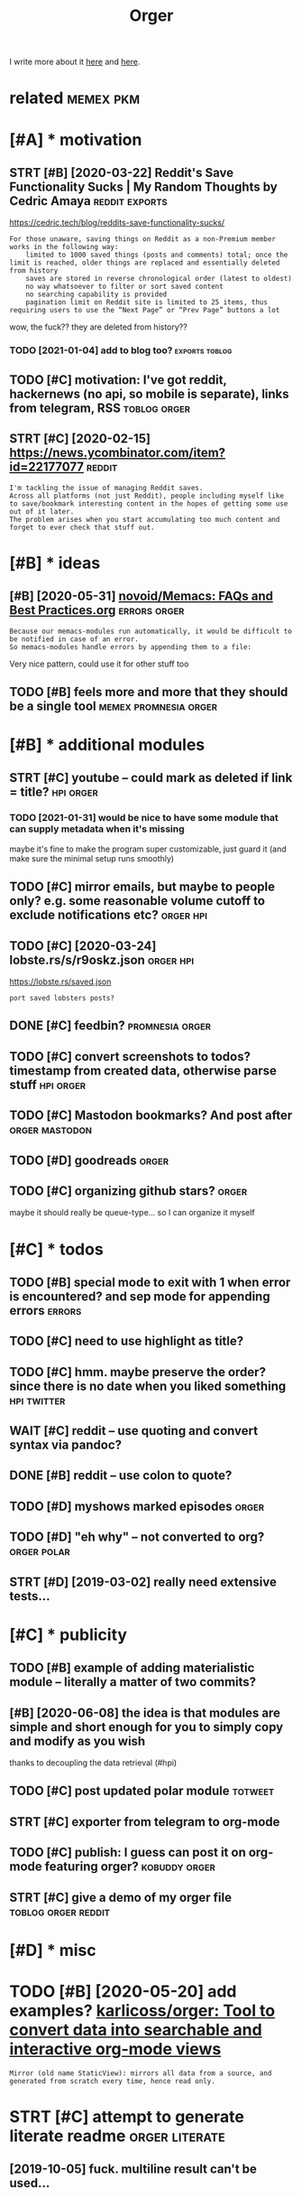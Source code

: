#+title: Orger
#+filetags: orger

I write more about it [[https://beepb00p.xyz/orger.html][here]] and [[https://beepb00p.xyz/orger-todos.html][here]].

* related                                                         :memex:pkm:
:PROPERTIES:
:ID:       rltd
:END:

* [#A] * motivation
:PROPERTIES:
:ID:       mtvtn
:END:
** STRT [#B] [2020-03-22] Reddit's Save Functionality Sucks | My Random Thoughts by Cedric Amaya :reddit:exports:
:PROPERTIES:
:ID:       rddtssvfnctnltyscksmyrndmthghtsbycdrcmy
:END:
https://cedric.tech/blog/reddits-save-functionality-sucks/
: For those unaware, saving things on Reddit as a non-Premium member works in the following way:
:     limited to 1000 saved things (posts and comments) total; once the limit is reached, older things are replaced and essentially deleted from history
:     saves are stored in reverse chronological order (latest to oldest)
:     no way whatsoever to filter or sort saved content
:     no searching capability is provided
:     pagination limit on Reddit site is limited to 25 items, thus requiring users to use the “Next Page” or “Prev Page” buttons a lot

wow, the fuck?? they are deleted from history??
*** TODO [2021-01-04] add to blog too?                       :exports:toblog:
:PROPERTIES:
:ID:       ddtblgt
:END:
** TODO [#C] motivation: I've got reddit, hackernews (no api, so mobile is separate), links from telegram, RSS :toblog:orger:
:PROPERTIES:
:CREATED:  [2020-03-21]
:ID:       mtvtnvgtrddthckrnwsnpsmblssprtlnksfrmtlgrmrss
:END:
** STRT [#C] [2020-02-15] https://news.ycombinator.com/item?id=22177077 :reddit:
:PROPERTIES:
:ID:       snwsycmbntrcmtmd
:END:
: I'm tackling the issue of managing Reddit saves.
: Across all platforms (not just Reddit), people including myself like to save/bookmark interesting content in the hopes of getting some use out of it later.
: The problem arises when you start accumulating too much content and forget to ever check that stuff out.

* [#B] * ideas
:PROPERTIES:
:ID:       ds
:END:
** [#B] [2020-05-31] [[https://github.com/novoid/Memacs/blob/master/docs/FAQs_and_Best_Practices.org][novoid/Memacs: FAQs and Best Practices.org]] :errors:orger:
:PROPERTIES:
:ID:       sgthbcmnvdmmcsblbmstrdcsfrgnvdmmcsfqsndbstprctcsrg
:END:
: Because our memacs-modules run automatically, it would be difficult to be notified in case of an error.
: So memacs-modules handle errors by appending them to a file:

Very nice pattern, could use it for other stuff too
** TODO [#B] feels more and more that they should be a single tool :memex:promnesia:orger:
:PROPERTIES:
:CREATED:  [2020-02-27]
:ID:       flsmrndmrthtthyshldbsngltl
:END:
* [#B] * additional modules
:PROPERTIES:
:ID:       ddtnlmdls
:END:
** STRT [#C] youtube -- could mark as deleted if link = title?    :hpi:orger:
:PROPERTIES:
:CREATED:  [2019-09-20]
:ID:       ytbcldmrksdltdflnkttl
:END:
*** TODO [2021-01-31] would be nice to have some module that can supply metadata when it's missing
:PROPERTIES:
:ID:       wldbncthvsmmdlthtcnspplymtdtwhntsmssng
:END:
maybe it's fine to make the program super customizable, just guard it (and make sure the minimal setup runs smoothly)
** TODO [#C] mirror emails, but maybe to people only? e.g. some reasonable volume cutoff to exclude notifications etc? :orger:hpi:
:PROPERTIES:
:CREATED:  [2020-03-18]
:ID:       mrrrmlsbtmybtpplnlygsmrsnblvlmctfftxcldntfctnstc
:END:
** TODO [#C] [2020-03-24] lobste.rs/s/r9oskz.json                 :orger:hpi:
:PROPERTIES:
:ID:       lbstrssrskzjsn
:END:
https://lobste.rs/saved.json
: port saved lobsters posts?
** DONE [#C] feedbin?                                       :promnesia:orger:
:PROPERTIES:
:CREATED:  [2019-05-05]
:ID:       fdbn
:END:
** TODO [#C] convert screenshots to todos? timestamp from created data, otherwise parse stuff :hpi:orger:
:PROPERTIES:
:CREATED:  [2020-10-12]
:ID:       cnvrtscrnshtsttdstmstmpfrmcrtddtthrwsprsstff
:END:
** TODO [#C] Mastodon bookmarks? And post after              :orger:mastodon:
:PROPERTIES:
:CREATED:  [2020-05-21]
:ID:       mstdnbkmrksndpstftr
:END:
** TODO [#D] goodreads                                                :orger:
:PROPERTIES:
:CREATED:  [2019-05-19]
:ID:       gdrds
:END:
** TODO [#C] organizing github stars?                                 :orger:
:PROPERTIES:
:CREATED:  [2021-01-31]
:ID:       rgnznggthbstrs
:END:
maybe it should really be queue-type... so I can organize it myself
* [#C] * todos
:PROPERTIES:
:ID:       tds
:END:
** TODO [#B] special mode to exit with 1 when error is encountered? and sep mode for appending errors :errors:
:PROPERTIES:
:CREATED:  [2020-06-01]
:ID:       spclmdtxtwthwhnrrrsncntrdndspmdfrppndngrrrs
:END:

** TODO [#C] need to use highlight as title?
:PROPERTIES:
:CREATED:  [2019-05-11]
:ID:       ndtshghlghtsttl
:END:
** TODO [#C] hmm. maybe preserve the order? since there is no date when you liked something :hpi:twitter:
:PROPERTIES:
:CREATED:  [2020-05-25]
:ID:       hmmmybprsrvthrdrsncthrsndtwhnylkdsmthng
:END:
** WAIT [#C] reddit -- use quoting and convert syntax via pandoc?
:PROPERTIES:
:CREATED:  [2020-07-20]
:ID:       rddtsqtngndcnvrtsyntxvpndc
:END:

** DONE [#B] reddit -- use colon to quote?
:PROPERTIES:
:CREATED:  [2020-07-31]
:ID:       rddtsclntqt
:END:
** TODO [#D] myshows marked episodes                                  :orger:
:PROPERTIES:
:CREATED:  [2019-07-18]
:ID:       myshwsmrkdpsds
:END:
** TODO [#D] "eh why" -- not converted to org?                  :orger:polar:
:PROPERTIES:
:CREATED:  [2020-05-25]
:ID:       hwhyntcnvrtdtrg
:END:
** STRT [#D] [2019-03-02] really need extensive tests...
:PROPERTIES:
:ID:       rllyndxtnsvtsts
:END:
* [#C] * publicity
:PROPERTIES:
:ID:       pblcty
:END:
** TODO [#B] example of adding materialistic module -- literally a matter of two commits?
:PROPERTIES:
:CREATED:  [2020-01-27]
:ID:       xmplfddngmtrlstcmdlltrllymttrftwcmmts
:END:
** [#B] [2020-06-08] the idea is that modules are simple and short enough for you to simply copy and modify as you wish
:PROPERTIES:
:ID:       thdsthtmdlsrsmplndshrtnghfrytsmplycpyndmdfysywsh
:END:
thanks to decoupling the data retrieval (#hpi)

** TODO [#C] post updated polar module                              :totweet:
:PROPERTIES:
:CREATED:  [2020-05-15]
:ID:       pstpdtdplrmdl
:END:
** STRT [#C] exporter from telegram to org-mode
:PROPERTIES:
:CREATED:  [2018-11-07]
:ID:       xprtrfrmtlgrmtrgmd
:END:
** TODO [#C] publish: I guess can post it on org-mode featuring orger? :kobuddy:orger:
:PROPERTIES:
:CREATED:  [2019-09-10]
:ID:       pblshgsscnpsttnrgmdftrngrgr
:END:
** STRT [#C] give a demo of my orger file               :toblog:orger:reddit:
:PROPERTIES:
:CREATED:  [2019-08-21]
:ID:       gvdmfmyrgrfl
:END:
* [#D] * misc
:PROPERTIES:
:ID:       msc
:END:
* TODO [#B] [2020-05-20] add examples? [[https://github.com/karlicoss/orger#types-of-modules][karlicoss/orger: Tool to convert data into searchable and interactive org-mode views]]
:PROPERTIES:
:ID:       ddxmplssgthbcmkrlcssrgrtydtntsrchblndntrctvrgmdvws
:END:
: Mirror (old name StaticView): mirrors all data from a source, and generated from scratch every time, hence read only.
* STRT [#C] attempt to generate literate readme              :orger:literate:
:PROPERTIES:
:CREATED:  [2019-10-05]
:ID:       ttmpttgnrtltrtrdm
:END:

** [2019-10-05] fuck. multiline result can't be used...
:PROPERTIES:
:ID:       fckmltlnrsltcntbsd
:END:
* TODO [#C] [2019-10-20] Orger part II: reading Reddit via org-mode, quick todos from chat messages and spaced repetition : orgmode
:PROPERTIES:
:ID:       rgrprtrdngrddtvrgmdqcktdsrmchtmssgsndspcdrpttnrgmd
:END:
https://www.reddit.com/r/orgmode/comments/dgdej4/orger_part_ii_reading_reddit_via_orgmode_quick/
: All right. I am trying to install it. I have installed python on Windowz.
: And I run on CMD:
: C:\Downloads\orger-master\setup.py install
: But it seems there is an error. Any help? "src\orger" actually exists below "orger-master":

create issue in orger repo
* [#C] [2020-01-30] [karlicoss/orger] Include/support/contribute orgformat (#5) - karlicoss@gmail.com - Gmail
:PROPERTIES:
:ID:       krlcssrgrncldspprtcntrbtrgfrmtkrlcssgmlcmgml
:END:
* TODO [#D] usecase: new isso comments in agenda?         :toblog:blog:orger:
:PROPERTIES:
:CREATED:  [2019-09-20]
:ID:       scsnwsscmmntsngnd
:END:
** [2021-01-24] although for this maybe RSS is better? on the other hand agenda is like lite todo-first version of RSS?
:PROPERTIES:
:ID:       lthghfrthsmybrsssbttrnththndgndslklttdfrstvrsnfrss
:END:

* STRT [#B] demo: materialistic app              :toblog:orger:materialistic:
:PROPERTIES:
:CREATED:  [2020-04-28]
:ID:       dmmtrlstcpp
:END:
Hi, this yet another demo of Orger and today I want to show how I'm using it to process my Hackernews bookmarks.

So, on my Andoird phone I'm using this app, called Materialistic.
It's a nice, clean, open source. It cache articles for offline, so I quite like it.

But, one downside is that the list of saved items its not synchronised with your Hackernews account.
That is, it only keeps saved articles locally on the phone.

I guess the main reason is because Hackernews doesn't have an API. So if the developers were to implement saving functionality,
they would have to use web scraping etc, which is tedious. But anyway, that's not the point.
Because even if it sync, your save items list on hackernews is static.
You can't reorder it, you can't prioritize it, you can't add some comment or annotation.

(TODO show screenshot)

And I'm saving a lot of links, and I don't have enough time to read all of them.

So.. and let me show how Orger helps with this.
TODO jump to the file
So as you can see I've already got some stuff organized. For now let's jump to the end, where new saved items are added.
It's easy to spot items that are new, since they don't have a priority yet.
So what I would normally do is -- I would check out this file, perhaps once it couple of weeks.

First, I'm going through new items, and putting a priority on each of them from A to D, just based on the title.
TODO so for example (show examples of items the I want to read now, hence put A, and unlikely, so put D)

Once I've done that, I can sort everything. So we can select everything. and call org-sort-entries, and choose 'prioirity'
And -- whoops, you can see it's put the highest priority stuff on the top.

So I've got like, two articles marked as A, which I can read right now.
Sometimes I would also go through the items marked as B/C and once again, top up the prirority, sort, and here you go.
That way you can process the most important and relevant stuff and keep up to your content queue.

One question people often ask -- if you admit you will probably never have time to read everything, why don't you just remove stuff with the lowest priority.

Two ansers: 1 -- sometimes I might go throught them and top up the priority. TODO priorities change, etc., so I might be TODO to read this later.

The second answer -- it's useful for search. So I might not necessarily read the item directly. But I've got a global search over all of my information.

TODO demonstrate, for example.

I'm using similar TODO for reddit.
And you can set it up for pretty much anything similar.


TODO demonstrate on global search for 'Database Schema'?

TODO set (setq frame-title-format "%b") in emacs for presentation mode



TODO at the end of video demonstrate HPI?? and the command running in cron?
TODO the script running on phone? ... not sure...
but could show a snippet I guess
crontab -l | grep materialistic, etc
* TODO [#B] [2019-12-18] karlicoss/orger: Tool to convert data into searchable and interactive org-mode views
:PROPERTIES:
:ID:       krlcssrgrtltcnvrtdtntsrchblndntrctvrgmdvws
:END:
https://github.com/karlicoss/orger
: The trick to accessing data is in import my.coding.github. You can learn about setting it up and using here.

link to HPI?
* DONE [#C] github comments                                           :orger:
:PROPERTIES:
:CREATED:  [2019-09-16]
:ID:       gthbcmmnts
:END:
** STRT [2019-09-18] need to publish github_provider first?..
:PROPERTIES:
:ID:       ndtpblshgthbprvdrfrst
:END:
* DONE [#C] reddit grabber -- prevents deleted posts
:PROPERTIES:
:CREATED:  [2019-08-05]
:ID:       rddtgrbbrprvntsdltdpsts
:END:

* STRT [#B] Permanent view onto reddit bookmarks.. hard to distinguish between unfavorited or nonexistent though :reddit:exports:
:PROPERTIES:
:CREATED:  [2019-02-20]
:ID:       prmnntvwntrddtbkmrkshrdtdgshbtwnnfvrtdrnnxstntthgh
:END:
- State "STRT"      from "TODO"       [2019-03-15]
* TODO [#C] I guess id want to rearrange items based on topics and probably threads/posts :reddit:org:
:PROPERTIES:
:CREATED:  [2019-02-20]
:ID:       gssdwnttrrrngtmsbsdntpcsndprbblythrdspsts
:END:
Also would make it really easier to prioritize etc

* TODO [#C] plaintext mirror of your digital self                     :orger:
:PROPERTIES:
:CREATED:  [2020-01-16]
:ID:       plntxtmrrrfyrdgtlslf
:END:
* TODO [#B] Every bookmark manager ever made                      :pkm:orger:
:PROPERTIES:
:CREATED:  [2019-12-10]
:ID:       vrybkmrkmngrvrmd
:END:
: Every bookmark manager ever made - https://news.ycombinator.com/item?id=21744774

People wonder why are bookmarks so hard
** [2020-01-17] ediscoverability
:PROPERTIES:
:ID:       dscvrblty
:END:
: My issue with all bookmark managers, including the one I currently use (Larder.io), is re-discoverability. I will happily bookmark this and that, but it's unlikely I'll ever actually go back to the bookmark. Every once in a while I'll go through the library when I feel like looking for random gems, but the first port of call when trying to solve a problem will always be a search engine.
* STRT [#C] Post about reading Reddit. Need Reddit provider for that though... Could just extract a separate script for saved :orger:
:PROPERTIES:
:CREATED:  [2019-07-20]
:ID:       pstbtrdngrddtndrddtprvdrfcldjstxtrctsprtscrptfrsvd
:END:

* DONE hypothesis view?                                          :coding:org:
:PROPERTIES:
:CREATED:  [2019-02-22]
:ID:       hypthssvw
:END:
- State "DONE"       from "STRT"      [2019-03-15]
- State "STRT"      from "TODO"       [2019-03-12]
** [2019-03-02] for hyp:
:PROPERTIES:
:ID:       frhyp
:END:
original url with timestamp
page comments
each item is a note with possibly a comment
tags?
transformations? Could actually be generic across the whole provider. need a decent way of applying them though
** TODO [#D] how to make everything is consumed?? would be interesting thing for jsons.
:PROPERTIES:
:ID:       hwtmkvrythngscnsmdwldbntrstngthngfrjsns
:END:
basically wrap every node and assert it's expanded?
*** [2019-03-15] I guess could do that for tests only.. since often attribute retrieval is lazy..
:PROPERTIES:
:ID:       gssclddthtfrtstsnlysncftnttrbtrtrvlslzy
:END:
** [2019-03-02] ok, let's think what do we want
:PROPERTIES:
:ID:       kltsthnkwhtdwwnt
:END:
*** DONE [#C] [2019-03-02] also not sure about append only... that's pretty tricky
:PROPERTIES:
:ID:       lsntsrbtppndnlythtsprttytrcky
:END:
I guess on the slightest parsing weirdness it should refuse to do anything
for now, start with read only I suppose
*** DONE [#C] [2019-03-15] rely on emacs lock files? perhaps there is some library which can handle that for other text editors?
:PROPERTIES:
:ID:       rlynmcslckflsprhpsthrssmlwhchcnhndlthtfrthrtxtdtrs
:END:
**** [2019-09-17] didn't find any good lib
:PROPERTIES:
:ID:       ddntfndnygdlb
:END:
*** DONE [2019-03-15] I guess I could also just track state. that way appending would make more sense. perhaps even different files for all reddit bookmarks and my view which I am manipulating..
:PROPERTIES:
:ID:       gsscldlsjsttrcksttthtwypptbkmrksndmyvwwhchmmnpltng
:END:
I guess that's the way to go, yep
* TODO [#B] suggest them to collaborate? maybe will figure out markdown output format, would be pretty cool :dendron:
:PROPERTIES:
:CREATED:  [2021-01-31]
:ID:       sggstthmtcllbrtmybwllfgrtmrkdwntptfrmtwldbprttycl
:END:
** [2021-01-31] might be good for agora as well?                      :agora:
:PROPERTIES:
:ID:       mghtbgdfrgrswll
:END:
